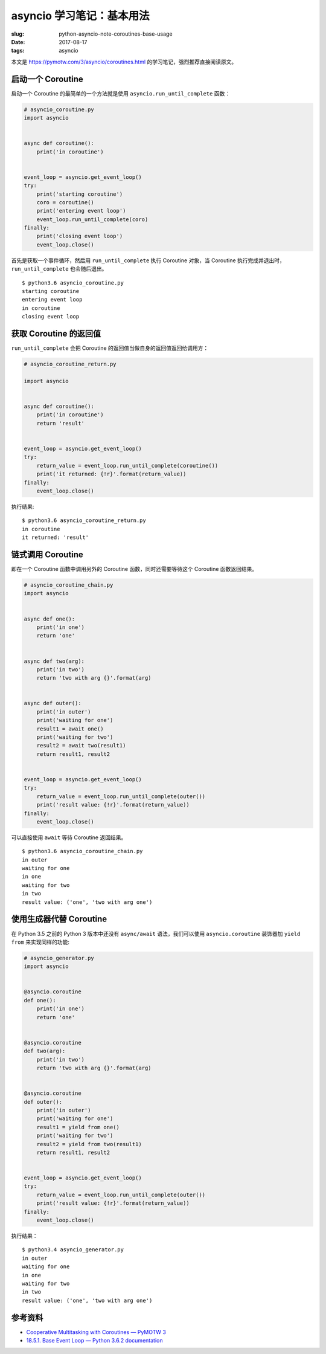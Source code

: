 asyncio 学习笔记：基本用法
==========================

:slug: python-asyncio-note-coroutines-base-usage
:date: 2017-08-17
:tags: asyncio

本文是 https://pymotw.com/3/asyncio/coroutines.html
的学习笔记，强烈推荐直接阅读原文。

启动一个 Coroutine
------------------

启动一个 Coroutine 的最简单的一个方法就是使用
``asyncio.run_until_complete`` 函数：

.. code:: python

    # asyncio_coroutine.py
    import asyncio


    async def coroutine():
        print('in coroutine')


    event_loop = asyncio.get_event_loop()
    try:
        print('starting coroutine')
        coro = coroutine()
        print('entering event loop')
        event_loop.run_until_complete(coro)
    finally:
        print('closing event loop')
        event_loop.close()

首先是获取一个事件循环，然后用 ``run_until_complete`` 执行 Coroutine
对象，当 Coroutine 执行完成并退出时， ``run_until_complete``
也会随后退出。

::

    $ python3.6 asyncio_coroutine.py
    starting coroutine
    entering event loop
    in coroutine
    closing event loop

获取 Coroutine 的返回值
-----------------------

``run_until_complete`` 会把 Coroutine
的返回值当做自身的返回值返回给调用方：

.. code:: python

    # asyncio_coroutine_return.py

    import asyncio


    async def coroutine():
        print('in coroutine')
        return 'result'


    event_loop = asyncio.get_event_loop()
    try:
        return_value = event_loop.run_until_complete(coroutine())
        print('it returned: {!r}'.format(return_value))
    finally:
        event_loop.close()

执行结果:

::

    $ python3.6 asyncio_coroutine_return.py
    in coroutine
    it returned: 'result'

链式调用 Coroutine
------------------

即在一个 Coroutine 函数中调用另外的 Coroutine 函数，同时还需要等待这个
Coroutine 函数返回结果。

.. code:: python

    # asyncio_coroutine_chain.py
    import asyncio


    async def one():
        print('in one')
        return 'one'


    async def two(arg):
        print('in two')
        return 'two with arg {}'.format(arg)


    async def outer():
        print('in outer')
        print('waiting for one')
        result1 = await one()
        print('waiting for two')
        result2 = await two(result1)
        return result1, result2


    event_loop = asyncio.get_event_loop()
    try:
        return_value = event_loop.run_until_complete(outer())
        print('result value: {!r}'.format(return_value))
    finally:
        event_loop.close()

可以直接使用 ``await`` 等待 Coroutine 返回结果。

::

    $ python3.6 asyncio_coroutine_chain.py
    in outer
    waiting for one
    in one
    waiting for two
    in two
    result value: ('one', 'two with arg one')

使用生成器代替 Coroutine
------------------------

在 Python 3.5 之前的 Python 3 版本中还没有 ``async/await``
语法，我们可以使用 ``asyncio.coroutine`` 装饰器加 ``yield from``
来实现同样的功能:

.. code:: python

    # asyncio_generator.py
    import asyncio


    @asyncio.coroutine
    def one():
        print('in one')
        return 'one'


    @asyncio.coroutine
    def two(arg):
        print('in two')
        return 'two with arg {}'.format(arg)


    @asyncio.coroutine
    def outer():
        print('in outer')
        print('waiting for one')
        result1 = yield from one()
        print('waiting for two')
        result2 = yield from two(result1)
        return result1, result2


    event_loop = asyncio.get_event_loop()
    try:
        return_value = event_loop.run_until_complete(outer())
        print('result value: {!r}'.format(return_value))
    finally:
        event_loop.close()

执行结果：

::

    $ python3.4 asyncio_generator.py
    in outer
    waiting for one
    in one
    waiting for two
    in two
    result value: ('one', 'two with arg one')

参考资料
--------

-  `Cooperative Multitasking with Coroutines — PyMOTW
   3 <https://pymotw.com/3/asyncio/coroutines.html>`__
-  `18.5.1. Base Event Loop — Python 3.6.2
   documentation <https://docs.python.org/3/library/asyncio-eventloop.html>`__
